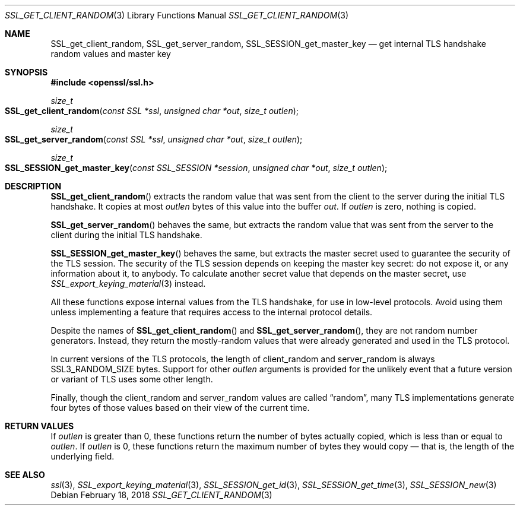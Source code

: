 .\" $OpenBSD: SSL_get_client_random.3,v 1.1 2018/02/18 23:34:01 schwarze Exp $
.\" full merge up to: OpenSSL e9b77246 Jan 20 19:58:49 2017 +0100
.\"
.\" This file was written by Nick Mathewson <nickm@torproject.org>
.\" Copyright (c) 2015 The OpenSSL Project.  All rights reserved.
.\"
.\" Redistribution and use in source and binary forms, with or without
.\" modification, are permitted provided that the following conditions
.\" are met:
.\"
.\" 1. Redistributions of source code must retain the above copyright
.\"    notice, this list of conditions and the following disclaimer.
.\"
.\" 2. Redistributions in binary form must reproduce the above copyright
.\"    notice, this list of conditions and the following disclaimer in
.\"    the documentation and/or other materials provided with the
.\"    distribution.
.\"
.\" 3. All advertising materials mentioning features or use of this
.\"    software must display the following acknowledgment:
.\"    "This product includes software developed by the OpenSSL Project
.\"    for use in the OpenSSL Toolkit. (http://www.openssl.org/)"
.\"
.\" 4. The names "OpenSSL Toolkit" and "OpenSSL Project" must not be used to
.\"    endorse or promote products derived from this software without
.\"    prior written permission. For written permission, please contact
.\"    openssl-core@openssl.org.
.\"
.\" 5. Products derived from this software may not be called "OpenSSL"
.\"    nor may "OpenSSL" appear in their names without prior written
.\"    permission of the OpenSSL Project.
.\"
.\" 6. Redistributions of any form whatsoever must retain the following
.\"    acknowledgment:
.\"    "This product includes software developed by the OpenSSL Project
.\"    for use in the OpenSSL Toolkit (http://www.openssl.org/)"
.\"
.\" THIS SOFTWARE IS PROVIDED BY THE OpenSSL PROJECT ``AS IS'' AND ANY
.\" EXPRESSED OR IMPLIED WARRANTIES, INCLUDING, BUT NOT LIMITED TO, THE
.\" IMPLIED WARRANTIES OF MERCHANTABILITY AND FITNESS FOR A PARTICULAR
.\" PURPOSE ARE DISCLAIMED.  IN NO EVENT SHALL THE OpenSSL PROJECT OR
.\" ITS CONTRIBUTORS BE LIABLE FOR ANY DIRECT, INDIRECT, INCIDENTAL,
.\" SPECIAL, EXEMPLARY, OR CONSEQUENTIAL DAMAGES (INCLUDING, BUT
.\" NOT LIMITED TO, PROCUREMENT OF SUBSTITUTE GOODS OR SERVICES;
.\" LOSS OF USE, DATA, OR PROFITS; OR BUSINESS INTERRUPTION)
.\" HOWEVER CAUSED AND ON ANY THEORY OF LIABILITY, WHETHER IN CONTRACT,
.\" STRICT LIABILITY, OR TORT (INCLUDING NEGLIGENCE OR OTHERWISE)
.\" ARISING IN ANY WAY OUT OF THE USE OF THIS SOFTWARE, EVEN IF ADVISED
.\" OF THE POSSIBILITY OF SUCH DAMAGE.
.\"
.Dd $Mdocdate: February 18 2018 $
.Dt SSL_GET_CLIENT_RANDOM 3
.Os
.Sh NAME
.Nm SSL_get_client_random ,
.Nm SSL_get_server_random ,
.Nm SSL_SESSION_get_master_key
.Nd get internal TLS handshake random values and master key
.Sh SYNOPSIS
.In openssl/ssl.h
.Ft size_t
.Fo SSL_get_client_random
.Fa "const SSL *ssl"
.Fa "unsigned char *out"
.Fa "size_t outlen"
.Fc
.Ft size_t
.Fo SSL_get_server_random
.Fa "const SSL *ssl"
.Fa "unsigned char *out"
.Fa "size_t outlen"
.Fc
.Ft size_t
.Fo SSL_SESSION_get_master_key
.Fa "const SSL_SESSION *session"
.Fa "unsigned char *out"
.Fa "size_t outlen"
.Fc
.Sh DESCRIPTION
.Fn SSL_get_client_random
extracts the random value that was sent from the client to the server
during the initial TLS handshake.
It copies at most
.Fa outlen
bytes of this value into the buffer
.Fa out .
If
.Fa outlen
is zero, nothing is copied.
.Pp
.Fn SSL_get_server_random
behaves the same, but extracts the random value that was sent
from the server to the client during the initial TLS handshake.
.Pp
.Fn SSL_SESSION_get_master_key
behaves the same, but extracts the master secret used to guarantee the
security of the TLS session.
The security of the TLS session depends on keeping the master key
secret: do not expose it, or any information about it, to anybody.
To calculate another secret value that depends on the master secret,
use
.Xr SSL_export_keying_material 3
instead.
.Pp
All these functions expose internal values from the TLS handshake,
for use in low-level protocols.
Avoid using them unless implementing a feature
that requires access to the internal protocol details.
.Pp
Despite the names of
.Fn SSL_get_client_random
and
.Fn SSL_get_server_random ,
they are not random number generators.
Instead, they return the mostly-random values that were already
generated and used in the TLS protocol.
.Pp
In current versions of the TLS protocols,
the length of client_random and server_random is always
.Dv SSL3_RANDOM_SIZE
bytes.
Support for other
.Fa outlen
arguments is provided for the unlikely event that a future
version or variant of TLS uses some other length.
.Pp
Finally, though the client_random and server_random values are called
.Dq random ,
many TLS implementations generate four bytes of those values
based on their view of the current time.
.Sh RETURN VALUES
If
.Fa outlen
is greater than 0, these functions return the number of bytes
actually copied, which is less than or equal to
.Fa outlen .
If
.Fa outlen
is 0, these functions return the maximum number of bytes they would
copy \(em that is, the length of the underlying field.
.Sh SEE ALSO
.Xr ssl 3 ,
.Xr SSL_export_keying_material 3 ,
.Xr SSL_SESSION_get_id 3 ,
.Xr SSL_SESSION_get_time 3 ,
.Xr SSL_SESSION_new 3
